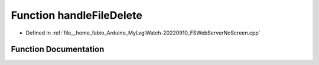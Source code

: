 .. _exhale_function_FSWebServerNoScreen_8cpp_1a1266b17297c36cb097123920f0a089a9:

Function handleFileDelete
=========================

- Defined in :ref:`file__home_fabio_Arduino_MyLvglWatch-20220910_FSWebServerNoScreen.cpp`


Function Documentation
----------------------


.. doxygenfunction:: handleFileDelete()
   :project: MyLVGLWatch